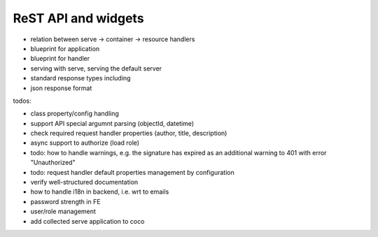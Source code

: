 .. _api:

####################
ReST API and widgets
####################

* relation between serve -> container -> resource handlers
* blueprint for application
* blueprint for handler
* serving with serve, serving the default server
* standard response types including
* json response format

.. todo:: write about core4 ReST API

todos:

* class property/config handling
* support API special argumnt parsing (objectId, datetime)
* check required request handler properties (author, title, description)
* async support to authorize (load role)
* todo: how to handle warnings, e.g. the signature has expired as an additional warning to 401 with error "Unauthorized"
* todo: request handler default properties management by configuration
* verify well-structured documentation
* how to handle i18n in backend, i.e. wrt to emails
* password strength in FE
* user/role management
* add collected serve application to coco
